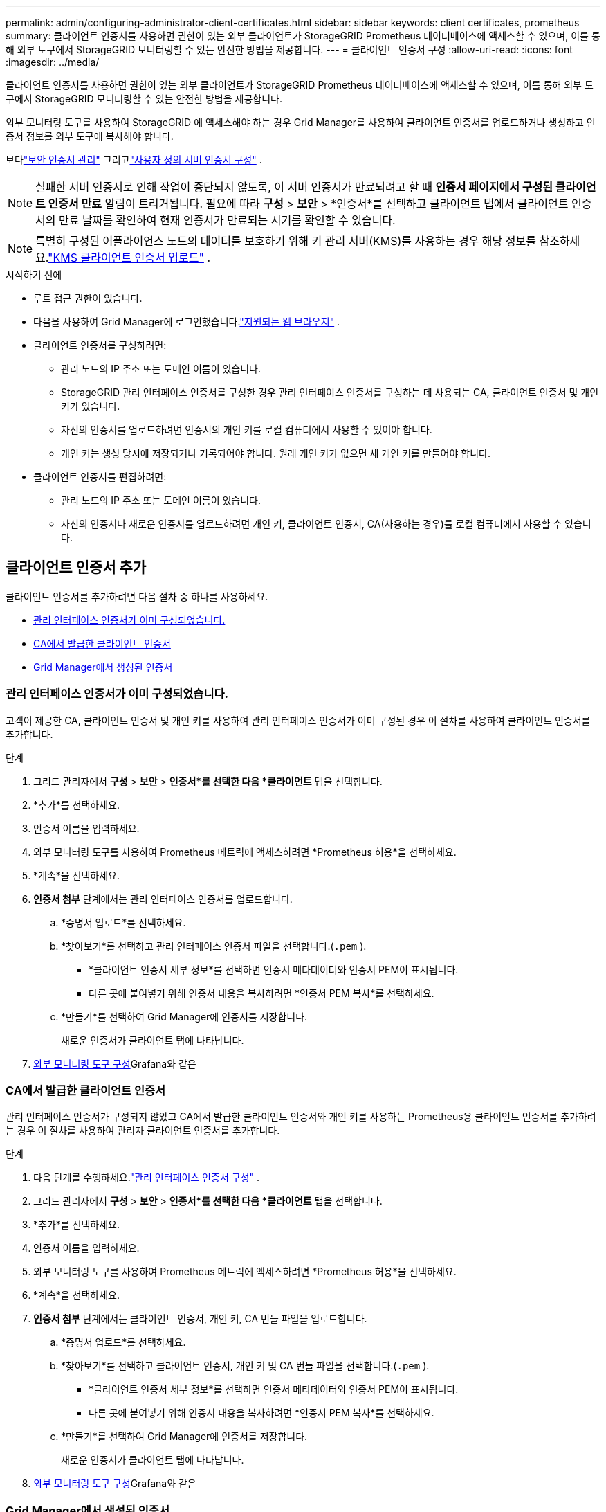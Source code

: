 ---
permalink: admin/configuring-administrator-client-certificates.html 
sidebar: sidebar 
keywords: client certificates, prometheus 
summary: 클라이언트 인증서를 사용하면 권한이 있는 외부 클라이언트가 StorageGRID Prometheus 데이터베이스에 액세스할 수 있으며, 이를 통해 외부 도구에서 StorageGRID 모니터링할 수 있는 안전한 방법을 제공합니다. 
---
= 클라이언트 인증서 구성
:allow-uri-read: 
:icons: font
:imagesdir: ../media/


[role="lead"]
클라이언트 인증서를 사용하면 권한이 있는 외부 클라이언트가 StorageGRID Prometheus 데이터베이스에 액세스할 수 있으며, 이를 통해 외부 도구에서 StorageGRID 모니터링할 수 있는 안전한 방법을 제공합니다.

외부 모니터링 도구를 사용하여 StorageGRID 에 액세스해야 하는 경우 Grid Manager를 사용하여 클라이언트 인증서를 업로드하거나 생성하고 인증서 정보를 외부 도구에 복사해야 합니다.

보다link:using-storagegrid-security-certificates.html["보안 인증서 관리"] 그리고link:configuring-custom-server-certificate-for-grid-manager-tenant-manager.html["사용자 정의 서버 인증서 구성"] .


NOTE: 실패한 서버 인증서로 인해 작업이 중단되지 않도록, 이 서버 인증서가 만료되려고 할 때 *인증서 페이지에서 구성된 클라이언트 인증서 만료* 알림이 트리거됩니다. 필요에 따라 *구성* > *보안* > *인증서*를 선택하고 클라이언트 탭에서 클라이언트 인증서의 만료 날짜를 확인하여 현재 인증서가 만료되는 시기를 확인할 수 있습니다.


NOTE: 특별히 구성된 어플라이언스 노드의 데이터를 보호하기 위해 키 관리 서버(KMS)를 사용하는 경우 해당 정보를 참조하세요.link:kms-adding.html["KMS 클라이언트 인증서 업로드"] .

.시작하기 전에
* 루트 접근 권한이 있습니다.
* 다음을 사용하여 Grid Manager에 로그인했습니다.link:../admin/web-browser-requirements.html["지원되는 웹 브라우저"] .
* 클라이언트 인증서를 구성하려면:
+
** 관리 노드의 IP 주소 또는 도메인 이름이 있습니다.
** StorageGRID 관리 인터페이스 인증서를 구성한 경우 관리 인터페이스 인증서를 구성하는 데 사용되는 CA, 클라이언트 인증서 및 개인 키가 있습니다.
** 자신의 인증서를 업로드하려면 인증서의 개인 키를 로컬 컴퓨터에서 사용할 수 있어야 합니다.
** 개인 키는 생성 당시에 저장되거나 기록되어야 합니다.  원래 개인 키가 없으면 새 개인 키를 만들어야 합니다.


* 클라이언트 인증서를 편집하려면:
+
** 관리 노드의 IP 주소 또는 도메인 이름이 있습니다.
** 자신의 인증서나 새로운 인증서를 업로드하려면 개인 키, 클라이언트 인증서, CA(사용하는 경우)를 로컬 컴퓨터에서 사용할 수 있습니다.






== 클라이언트 인증서 추가

클라이언트 인증서를 추가하려면 다음 절차 중 하나를 사용하세요.

* <<관리 인터페이스 인증서가 이미 구성되었습니다.>>
* <<CA에서 발급한 클라이언트 인증서>>
* <<Grid Manager에서 생성된 인증서>>




=== 관리 인터페이스 인증서가 이미 구성되었습니다.

고객이 제공한 CA, 클라이언트 인증서 및 개인 키를 사용하여 관리 인터페이스 인증서가 이미 구성된 경우 이 절차를 사용하여 클라이언트 인증서를 추가합니다.

.단계
. 그리드 관리자에서 *구성* > *보안* > *인증서*를 선택한 다음 *클라이언트* 탭을 선택합니다.
. *추가*를 선택하세요.
. 인증서 이름을 입력하세요.
. 외부 모니터링 도구를 사용하여 Prometheus 메트릭에 액세스하려면 *Prometheus 허용*을 선택하세요.
. *계속*을 선택하세요.
. *인증서 첨부* 단계에서는 관리 인터페이스 인증서를 업로드합니다.
+
.. *증명서 업로드*를 선택하세요.
.. *찾아보기*를 선택하고 관리 인터페이스 인증서 파일을 선택합니다.(`.pem` ).
+
*** *클라이언트 인증서 세부 정보*를 선택하면 인증서 메타데이터와 인증서 PEM이 표시됩니다.
*** 다른 곳에 붙여넣기 위해 인증서 내용을 복사하려면 *인증서 PEM 복사*를 선택하세요.


.. *만들기*를 선택하여 Grid Manager에 인증서를 저장합니다.
+
새로운 인증서가 클라이언트 탭에 나타납니다.



. <<configure-external-monitoring-tool,외부 모니터링 도구 구성>>Grafana와 같은




=== CA에서 발급한 클라이언트 인증서

관리 인터페이스 인증서가 구성되지 않았고 CA에서 발급한 클라이언트 인증서와 개인 키를 사용하는 Prometheus용 클라이언트 인증서를 추가하려는 경우 이 절차를 사용하여 관리자 클라이언트 인증서를 추가합니다.

.단계
. 다음 단계를 수행하세요.link:configuring-custom-server-certificate-for-grid-manager-tenant-manager.html["관리 인터페이스 인증서 구성"] .
. 그리드 관리자에서 *구성* > *보안* > *인증서*를 선택한 다음 *클라이언트* 탭을 선택합니다.
. *추가*를 선택하세요.
. 인증서 이름을 입력하세요.
. 외부 모니터링 도구를 사용하여 Prometheus 메트릭에 액세스하려면 *Prometheus 허용*을 선택하세요.
. *계속*을 선택하세요.
. *인증서 첨부* 단계에서는 클라이언트 인증서, 개인 키, CA 번들 파일을 업로드합니다.
+
.. *증명서 업로드*를 선택하세요.
.. *찾아보기*를 선택하고 클라이언트 인증서, 개인 키 및 CA 번들 파일을 선택합니다.(`.pem` ).
+
*** *클라이언트 인증서 세부 정보*를 선택하면 인증서 메타데이터와 인증서 PEM이 표시됩니다.
*** 다른 곳에 붙여넣기 위해 인증서 내용을 복사하려면 *인증서 PEM 복사*를 선택하세요.


.. *만들기*를 선택하여 Grid Manager에 인증서를 저장합니다.
+
새로운 인증서가 클라이언트 탭에 나타납니다.



. <<configure-external-monitoring-tool,외부 모니터링 도구 구성>>Grafana와 같은




=== Grid Manager에서 생성된 인증서

관리 인터페이스 인증서가 구성되지 않았고 Grid Manager의 인증서 생성 기능을 사용하여 Prometheus에 대한 클라이언트 인증서를 추가하려는 경우 이 절차를 사용하여 관리자 클라이언트 인증서를 추가합니다.

.단계
. 그리드 관리자에서 *구성* > *보안* > *인증서*를 선택한 다음 *클라이언트* 탭을 선택합니다.
. *추가*를 선택하세요.
. 인증서 이름을 입력하세요.
. 외부 모니터링 도구를 사용하여 Prometheus 메트릭에 액세스하려면 *Prometheus 허용*을 선택하세요.
. *계속*을 선택하세요.
. *인증서 첨부* 단계에서 *인증서 생성*을 선택합니다.
. 인증서 정보를 지정하세요:
+
** *주체* (선택 사항): 인증서 소유자의 X.509 주체 또는 고유 이름(DN).
** *유효일수*: 생성된 인증서의 유효일수는 생성된 시점부터 시작됩니다.
** *키 사용 확장 추가*: 선택하는 경우(기본값이며 권장), 키 사용 확장과 확장된 키 사용 확장이 생성된 인증서에 추가됩니다.
+
이러한 확장은 인증서에 포함된 키의 목적을 정의합니다.

+

NOTE: 인증서에 이러한 확장자가 포함되어 있는 경우 이전 클라이언트에서 연결 문제가 발생하지 않는 한 이 확인란을 선택된 상태로 두세요.



. *생성*을 선택하세요.
. [[client_cert_details]] *클라이언트 인증서 세부 정보*를 선택하여 인증서 메타데이터와 인증서 PEM을 표시합니다.
+

TIP: 대화 상자를 닫은 후에는 인증서 개인 키를 볼 수 없습니다.  키를 안전한 곳에 복사하거나 다운로드하세요.

+
** 다른 곳에 붙여넣기 위해 인증서 내용을 복사하려면 *인증서 PEM 복사*를 선택하세요.
** 인증서 파일을 저장하려면 *인증서 다운로드*를 선택하세요.
+
인증서 파일 이름과 다운로드 위치를 지정하세요.  파일을 확장자로 저장하세요 `.pem` .

+
예:  `storagegrid_certificate.pem`

** 다른 곳에 붙여넣기 위해 인증서 개인 키를 복사하려면 *개인 키 복사*를 선택하세요.
** 개인 키를 파일로 저장하려면 *개인 키 다운로드*를 선택하세요.
+
개인 키 파일 이름과 다운로드 위치를 지정하세요.



. *만들기*를 선택하여 Grid Manager에 인증서를 저장합니다.
+
새로운 인증서가 클라이언트 탭에 나타납니다.

. 그리드 관리자에서 *구성* > *보안* > *인증서*를 선택한 다음 *전역* 탭을 선택합니다.
. *관리 인터페이스 인증서*를 선택하세요.
. *사용자 정의 인증서 사용*을 선택하세요.
. certificate.pem 및 private_key.pem 파일을 업로드하세요.<<client_cert_details,클라이언트 인증서 세부 정보>> 단계.  CA 번들을 업로드할 필요가 없습니다.
+
.. *인증서 업로드*를 선택한 다음 *계속*을 선택합니다.
.. 각 인증서 파일을 업로드하세요(`.pem` ).
.. *저장*을 선택하여 인증서를 Grid Manager에 저장합니다.
+
새로운 인증서가 관리 인터페이스 인증서 페이지에 나타납니다.



. <<configure-external-monitoring-tool,외부 모니터링 도구 구성>>Grafana와 같은




=== [[configure-external-monitoring-tool]]외부 모니터링 도구 구성

.단계
. Grafana와 같은 외부 모니터링 도구에서 다음 설정을 구성합니다.
+
.. *이름*: 연결 이름을 입력하세요.
+
StorageGRID 이 정보가 필요하지 않지만 연결을 테스트하려면 이름을 제공해야 합니다.

.. *URL*: 관리 노드의 도메인 이름이나 IP 주소를 입력하세요.  HTTPS와 포트 9091을 지정하세요.
+
예:  `+https://admin-node.example.com:9091+`

.. *TLS 클라이언트 인증* 및 *CA 인증서 사용*을 활성화합니다.
.. TLS/SSL 인증 세부 정보에서 다음을 복사하여 붙여넣습니다. +
+
*** **CA 인증서**에 대한 관리 인터페이스 CA 인증서
*** **클라이언트 인증서**에 대한 클라이언트 인증서
*** **클라이언트 키**에 대한 개인 키


.. *서버 이름*: 관리 노드의 도메인 이름을 입력하세요.
+
ServerName은 관리 인터페이스 인증서에 나타나는 도메인 이름과 일치해야 합니다.



. StorageGRID 또는 로컬 파일에서 복사한 인증서와 개인 키를 저장하고 테스트합니다.
+
이제 외부 모니터링 도구를 사용하여 StorageGRID 에서 Prometheus 메트릭에 액세스할 수 있습니다.

+
측정항목에 대한 정보는 다음을 참조하세요.link:../monitor/index.html["StorageGRID 모니터링 지침"] .





== 클라이언트 인증서 편집

관리자 클라이언트 인증서를 편집하여 인증서 이름을 변경하고, Prometheus 액세스를 활성화 또는 비활성화하고, 현재 인증서가 만료되면 새 인증서를 업로드할 수 있습니다.

.단계
. *구성* > *보안* > *인증서*를 선택한 다음 *클라이언트* 탭을 선택합니다.
+
인증서 만료 날짜와 Prometheus 액세스 권한이 표에 나와 있습니다.  인증서가 곧 만료되거나 이미 만료된 경우, 표에 메시지가 나타나고 알림이 트리거됩니다.

. 편집하려는 인증서를 선택하세요.
. *편집*을 선택한 다음 *이름 및 권한 편집*을 선택하세요.
. 인증서 이름을 입력하세요.
. 외부 모니터링 도구를 사용하여 Prometheus 메트릭에 액세스하려면 *Prometheus 허용*을 선택하세요.
. *계속*을 선택하여 그리드 관리자에 인증서를 저장합니다.
+
업데이트된 인증서는 클라이언트 탭에 표시됩니다.





== 새로운 클라이언트 인증서 첨부

현재 인증서가 만료되면 새로운 인증서를 업로드할 수 있습니다.

.단계
. *구성* > *보안* > *인증서*를 선택한 다음 *클라이언트* 탭을 선택합니다.
+
인증서 만료 날짜와 Prometheus 액세스 권한이 표에 나와 있습니다.  인증서가 곧 만료되거나 이미 만료된 경우, 표에 메시지가 나타나고 알림이 트리거됩니다.

. 편집하려는 인증서를 선택하세요.
. *편집*을 선택한 다음 편집 옵션을 선택하세요.
+
[role="tabbed-block"]
====
.인증서 업로드
--
인증서 텍스트를 복사하여 다른 곳에 붙여넣으세요.

.. *인증서 업로드*를 선택한 다음 *계속*을 선택합니다.
.. 클라이언트 인증서 이름을 업로드하세요(`.pem` ).
+
*클라이언트 인증서 세부 정보*를 선택하면 인증서 메타데이터와 인증서 PEM이 표시됩니다.

+
*** 인증서 파일을 저장하려면 *인증서 다운로드*를 선택하세요.
+
인증서 파일 이름과 다운로드 위치를 지정하세요.  파일을 확장자로 저장하세요 `.pem` .

+
예:  `storagegrid_certificate.pem`

*** 다른 곳에 붙여넣기 위해 인증서 내용을 복사하려면 *인증서 PEM 복사*를 선택하세요.


.. *만들기*를 선택하여 Grid Manager에 인증서를 저장합니다.
+
업데이트된 인증서는 클라이언트 탭에 표시됩니다.



--
.인증서 생성
--
다른 곳에 붙여넣을 수 있는 인증서 텍스트를 생성합니다.

.. *인증서 생성*을 선택하세요.
.. 인증서 정보를 지정하세요:
+
*** *주체* (선택 사항): 인증서 소유자의 X.509 주체 또는 고유 이름(DN).
*** *유효일수*: 생성된 인증서의 유효일수는 생성된 시점부터 시작됩니다.
*** *키 사용 확장 추가*: 선택하는 경우(기본값이며 권장), 키 사용 확장과 확장된 키 사용 확장이 생성된 인증서에 추가됩니다.
+
이러한 확장은 인증서에 포함된 키의 목적을 정의합니다.

+

NOTE: 인증서에 이러한 확장자가 포함되어 있는 경우 이전 클라이언트에서 연결 문제가 발생하지 않는 한 이 확인란을 선택된 상태로 두세요.



.. *생성*을 선택하세요.
.. *클라이언트 인증서 세부 정보*를 선택하면 인증서 메타데이터와 인증서 PEM이 표시됩니다.
+

TIP: 대화 상자를 닫은 후에는 인증서 개인 키를 볼 수 없습니다.  키를 안전한 곳에 복사하거나 다운로드하세요.

+
*** 다른 곳에 붙여넣기 위해 인증서 내용을 복사하려면 *인증서 PEM 복사*를 선택하세요.
*** 인증서 파일을 저장하려면 *인증서 다운로드*를 선택하세요.
+
인증서 파일 이름과 다운로드 위치를 지정하세요.  파일을 확장자로 저장하세요 `.pem` .

+
예:  `storagegrid_certificate.pem`

*** 다른 곳에 붙여넣기 위해 인증서 개인 키를 복사하려면 *개인 키 복사*를 선택하세요.
*** 개인 키를 파일로 저장하려면 *개인 키 다운로드*를 선택하세요.
+
개인 키 파일 이름과 다운로드 위치를 지정하세요.



.. *만들기*를 선택하여 Grid Manager에 인증서를 저장합니다.
+
새로운 인증서가 클라이언트 탭에 나타납니다.



--
====




== 클라이언트 인증서 다운로드 또는 복사

클라이언트 인증서를 다운로드하거나 복사하여 다른 곳에서 사용할 수 있습니다.

.단계
. *구성* > *보안* > *인증서*를 선택한 다음 *클라이언트* 탭을 선택합니다.
. 복사하거나 다운로드할 인증서를 선택하세요.
. 인증서를 다운로드하거나 복사하세요.
+
[role="tabbed-block"]
====
.인증서 파일 다운로드
--
인증서를 다운로드하세요 `.pem` 파일.

.. *인증서 다운로드*를 선택하세요.
.. 인증서 파일 이름과 다운로드 위치를 지정하세요.  파일을 확장자로 저장하세요 `.pem` .
+
예:  `storagegrid_certificate.pem`



--
.인증서 사본
--
인증서 텍스트를 복사하여 다른 곳에 붙여넣으세요.

.. *인증서 PEM 복사*를 선택하세요.
.. 복사한 인증서를 텍스트 편집기에 붙여넣습니다.
.. 텍스트 파일을 확장자로 저장하세요 `.pem` .
+
예:  `storagegrid_certificate.pem`



--
====




== 클라이언트 인증서 제거

관리자 클라이언트 인증서가 더 이상 필요하지 않으면 제거할 수 있습니다.

.단계
. *구성* > *보안* > *인증서*를 선택한 다음 *클라이언트* 탭을 선택합니다.
. 제거할 인증서를 선택하세요.
. *삭제*를 선택한 후 확인하세요.



NOTE: 최대 10개의 인증서를 제거하려면 클라이언트 탭에서 제거할 각 인증서를 선택한 다음 *작업* > *삭제*를 선택합니다.

인증서가 제거된 후, 해당 인증서를 사용한 클라이언트는 StorageGRID Prometheus 데이터베이스에 액세스하기 위해 새 클라이언트 인증서를 지정해야 합니다.
